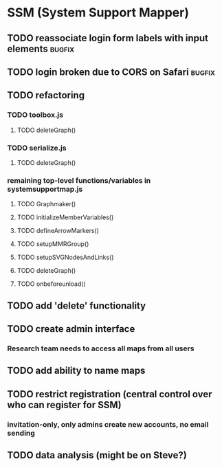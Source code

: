 * SSM (System Support Mapper)
** TODO reassociate login form labels with input elements           :bugfix:
** TODO login broken due to CORS on Safari                          :bugfix:
** TODO refactoring
*** TODO toolbox.js
**** TODO deleteGraph()
*** TODO serialize.js
**** TODO deleteGraph()
*** remaining top-level functions/variables in systemsupportmap.js
**** TODO Graphmaker()
**** TODO initializeMemberVariables()
**** TODO defineArrowMarkers()
**** TODO setupMMRGroup()
**** TODO setupSVGNodesAndLinks()
**** TODO deleteGraph()
**** TODO onbeforeunload()
** TODO add 'delete' functionality
** TODO create admin interface
*** Research team needs to access all maps from all users
** TODO add ability to name maps
** TODO restrict registration (central control over who can register for SSM)
*** invitation-only, only admins create new accounts, no email sending
** TODO data analysis (might be on Steve?)
